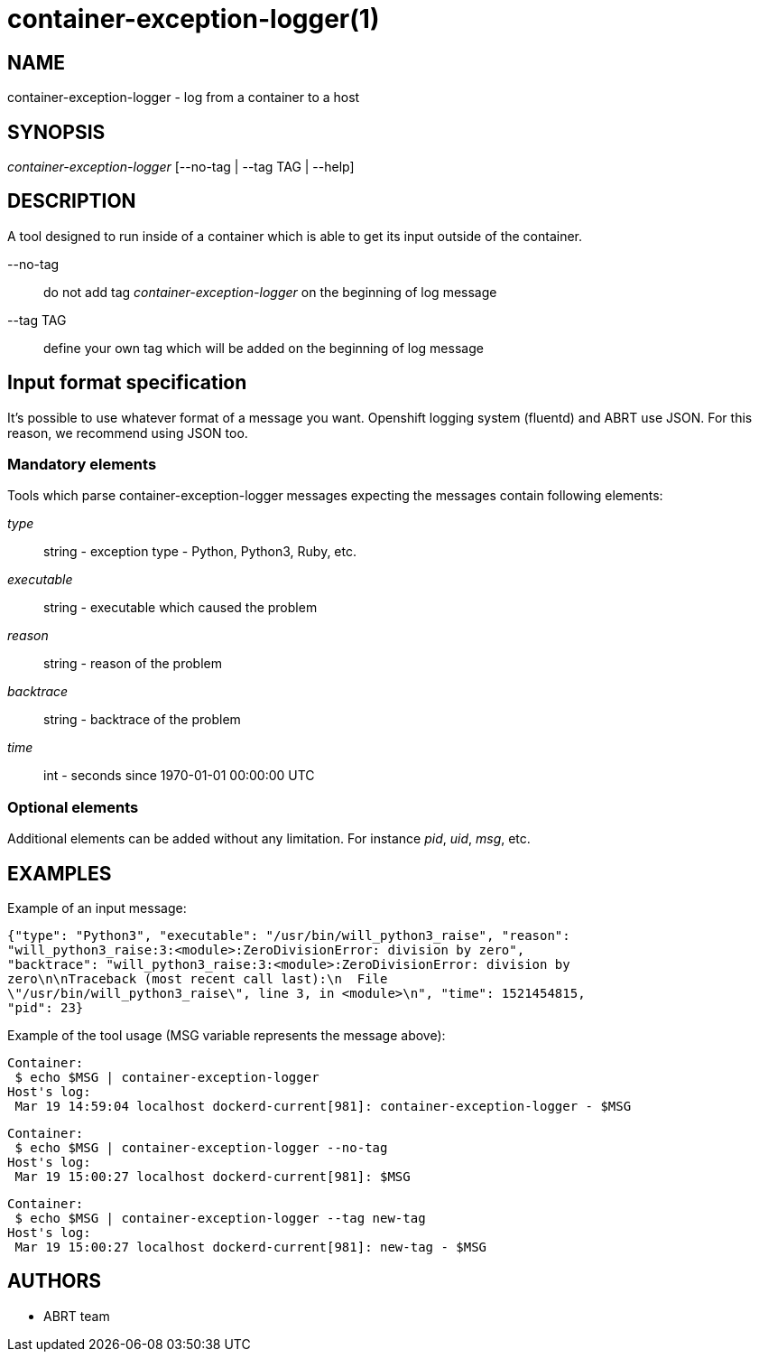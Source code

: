 container-exception-logger(1)
=============================

NAME
----
container-exception-logger - log from a container to a host

SYNOPSIS
--------
'container-exception-logger' [--no-tag | --tag TAG | --help]

DESCRIPTION
-----------
A tool designed to run inside of a container which is able to get its input
outside of the container.

--no-tag::
   do not add tag 'container-exception-logger' on the beginning of log message

--tag TAG::
   define your own tag which will be added on the beginning of log message

Input format specification
--------------------------
It's possible to use whatever format of a message you want. Openshift logging
system (fluentd) and ABRT use JSON. For this reason, we recommend using JSON
too.

Mandatory elements
~~~~~~~~~~~~~~~~~~
Tools which parse container-exception-logger messages expecting the messages
contain following elements:

'type'::
   string - exception type - Python, Python3, Ruby, etc.

'executable'::
   string - executable which caused the problem

'reason'::
   string - reason of the problem

'backtrace'::
   string - backtrace of the problem

'time'::
   int - seconds since 1970-01-01 00:00:00 UTC

Optional elements
~~~~~~~~~~~~~~~~~
Additional elements can be added without any limitation. For instance 'pid', 'uid',
'msg', etc.

EXAMPLES
--------
Example of an input message:

   {"type": "Python3", "executable": "/usr/bin/will_python3_raise", "reason":
   "will_python3_raise:3:<module>:ZeroDivisionError: division by zero",
   "backtrace": "will_python3_raise:3:<module>:ZeroDivisionError: division by
   zero\n\nTraceback (most recent call last):\n  File
   \"/usr/bin/will_python3_raise\", line 3, in <module>\n", "time": 1521454815,
   "pid": 23}

Example of the tool usage (MSG variable represents the message above):

   Container:
    $ echo $MSG | container-exception-logger
   Host's log:
    Mar 19 14:59:04 localhost dockerd-current[981]: container-exception-logger - $MSG

   Container:
    $ echo $MSG | container-exception-logger --no-tag
   Host's log:
    Mar 19 15:00:27 localhost dockerd-current[981]: $MSG

   Container:
    $ echo $MSG | container-exception-logger --tag new-tag
   Host's log:
    Mar 19 15:00:27 localhost dockerd-current[981]: new-tag - $MSG

AUTHORS
-------
* ABRT team
